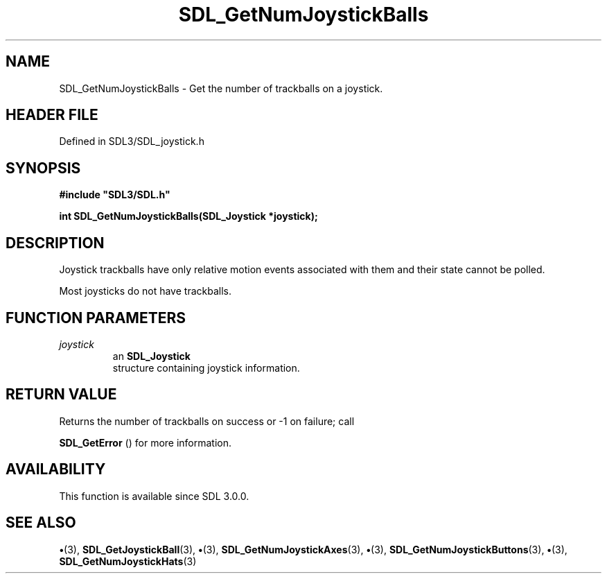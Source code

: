.\" This manpage content is licensed under Creative Commons
.\"  Attribution 4.0 International (CC BY 4.0)
.\"   https://creativecommons.org/licenses/by/4.0/
.\" This manpage was generated from SDL's wiki page for SDL_GetNumJoystickBalls:
.\"   https://wiki.libsdl.org/SDL_GetNumJoystickBalls
.\" Generated with SDL/build-scripts/wikiheaders.pl
.\"  revision SDL-preview-3.1.3
.\" Please report issues in this manpage's content at:
.\"   https://github.com/libsdl-org/sdlwiki/issues/new
.\" Please report issues in the generation of this manpage from the wiki at:
.\"   https://github.com/libsdl-org/SDL/issues/new?title=Misgenerated%20manpage%20for%20SDL_GetNumJoystickBalls
.\" SDL can be found at https://libsdl.org/
.de URL
\$2 \(laURL: \$1 \(ra\$3
..
.if \n[.g] .mso www.tmac
.TH SDL_GetNumJoystickBalls 3 "SDL 3.1.3" "Simple Directmedia Layer" "SDL3 FUNCTIONS"
.SH NAME
SDL_GetNumJoystickBalls \- Get the number of trackballs on a joystick\[char46]
.SH HEADER FILE
Defined in SDL3/SDL_joystick\[char46]h

.SH SYNOPSIS
.nf
.B #include \(dqSDL3/SDL.h\(dq
.PP
.BI "int SDL_GetNumJoystickBalls(SDL_Joystick *joystick);
.fi
.SH DESCRIPTION
Joystick trackballs have only relative motion events associated with them
and their state cannot be polled\[char46]

Most joysticks do not have trackballs\[char46]

.SH FUNCTION PARAMETERS
.TP
.I joystick
an 
.BR SDL_Joystick
 structure containing joystick information\[char46]
.SH RETURN VALUE
Returns the number of trackballs on success or -1 on failure; call

.BR SDL_GetError
() for more information\[char46]

.SH AVAILABILITY
This function is available since SDL 3\[char46]0\[char46]0\[char46]

.SH SEE ALSO
.BR \(bu (3),
.BR SDL_GetJoystickBall (3),
.BR \(bu (3),
.BR SDL_GetNumJoystickAxes (3),
.BR \(bu (3),
.BR SDL_GetNumJoystickButtons (3),
.BR \(bu (3),
.BR SDL_GetNumJoystickHats (3)
